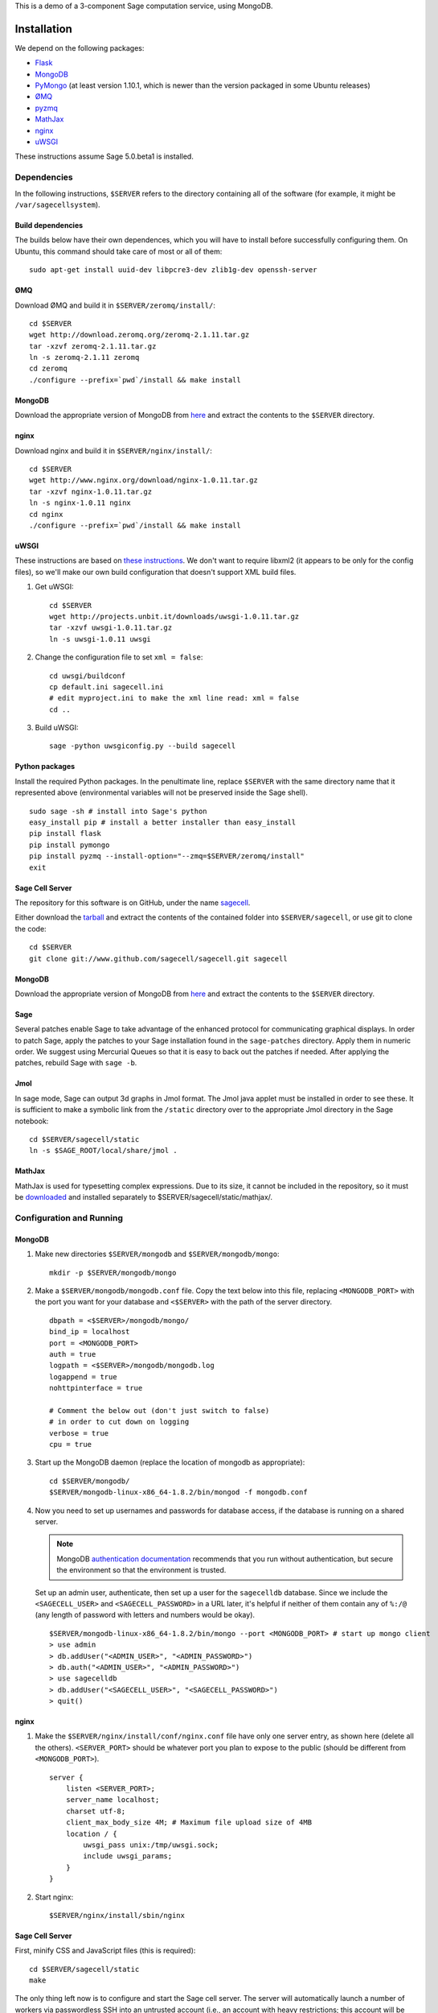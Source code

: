.. highlight:: bash

This is a demo of a 3-component Sage computation service,
using MongoDB.

Installation
============

We depend on the following packages:

* `Flask <http://flask.pocoo.org/>`_
* `MongoDB <http://www.mongodb.org/>`_
* `PyMongo <http://api.mongodb.org/python/current/>`_
  (at least version 1.10.1, which is newer than the version
  packaged in some Ubuntu releases)
* `ØMQ <http://www.zeromq.org/>`_
* `pyzmq <http://www.zeromq.org/bindings:python>`_
* `MathJax <http://www.mathjax.org/>`_
* `nginx <http://www.nginx.org/>`_
* `uWSGI <http://projects.unbit.it/uwsgi/>`_

These instructions assume Sage 5.0.beta1 is installed.

Dependencies
------------

In the following instructions, ``$SERVER`` refers to the directory
containing all of the software (for example, it might be
``/var/sagecellsystem``).

Build dependencies
^^^^^^^^^^^^^^^^^^

The builds below have their own dependences, which you will have to
install before successfully configuring them. On Ubuntu, this command
should take care of most or all of them::

    sudo apt-get install uuid-dev libpcre3-dev zlib1g-dev openssh-server

ØMQ
^^^

Download ØMQ and build it in ``$SERVER/zeromq/install/``::

    cd $SERVER
    wget http://download.zeromq.org/zeromq-2.1.11.tar.gz
    tar -xzvf zeromq-2.1.11.tar.gz
    ln -s zeromq-2.1.11 zeromq
    cd zeromq
    ./configure --prefix=`pwd`/install && make install

MongoDB
^^^^^^^

Download the appropriate version of MongoDB from
`here <http://www.mongodb.org/downloads>`_ and extract the
contents to the ``$SERVER`` directory.

nginx
^^^^^

Download nginx and build it in ``$SERVER/nginx/install/``::

    cd $SERVER
    wget http://www.nginx.org/download/nginx-1.0.11.tar.gz
    tar -xzvf nginx-1.0.11.tar.gz
    ln -s nginx-1.0.11 nginx
    cd nginx
    ./configure --prefix=`pwd`/install && make install

uWSGI
^^^^^

These instructions are based on `these instructions
<http://webapp.org.ua/dev/compiling-uwsgi-from-sources/>`_.  We don't
want to require libxml2 (it appears to be only for the config files),
so we'll make our own build configuration that doesn't support XML build
files.

#. Get uWSGI::

    cd $SERVER
    wget http://projects.unbit.it/downloads/uwsgi-1.0.11.tar.gz
    tar -xzvf uwsgi-1.0.11.tar.gz
    ln -s uwsgi-1.0.11 uwsgi

#. Change the configuration file to set ``xml = false``::

    cd uwsgi/buildconf
    cp default.ini sagecell.ini
    # edit myproject.ini to make the xml line read: xml = false
    cd ..

#. Build uWSGI::

    sage -python uwsgiconfig.py --build sagecell

Python packages
^^^^^^^^^^^^^^^

Install the required Python packages. In the penultimate line, replace
``$SERVER`` with the same directory name that it represented above
(environmental variables will not be preserved inside the Sage
shell). ::

    sudo sage -sh # install into Sage's python
    easy_install pip # install a better installer than easy_install
    pip install flask
    pip install pymongo
    pip install pyzmq --install-option="--zmq=$SERVER/zeromq/install"
    exit


Sage Cell Server
^^^^^^^^^^^^^^^^

The repository for this software is on GitHub, under the name
`sagecell <https://www.github.com/sagemath/sagecell>`_.

Either download the `tarball
<https://github.com/sagemath/sagecell/tarball/master>`_ and
extract the contents of the contained folder into ``$SERVER/sagecell``,
or use git to clone the code::

    cd $SERVER
    git clone git://www.github.com/sagecell/sagecell.git sagecell

MongoDB
^^^^^^^

Download the appropriate version of MongoDB from
`here <http://www.mongodb.org/downloads>`_ and extract the
contents to the ``$SERVER`` directory.


Sage
^^^^

Several patches enable Sage to take advantage of the enhanced protocol
for communicating graphical displays.  In order to patch Sage, apply
the patches to your Sage installation found in the ``sage-patches``
directory.  Apply them in numeric order.  We suggest using Mercurial
Queues so that it is easy to back out the patches if needed.  After
applying the patches, rebuild Sage with ``sage -b``.

Jmol
^^^^
In sage mode, Sage can output 3d graphs in Jmol format.  The Jmol java
applet must be installed in order to see these.  It is sufficient to
make a symbolic link from the ``/static`` directory over to the
appropriate Jmol directory in the Sage notebook::

    cd $SERVER/sagecell/static
    ln -s $SAGE_ROOT/local/share/jmol .

MathJax
^^^^^^^

MathJax is used for typesetting complex expressions. Due to its size, it
cannot be included in the repository, so it must be
`downloaded <http://www.mathjax.org/download/>`_ and installed
separately to $SERVER/sagecell/static/mathjax/.

Configuration and Running
-------------------------

MongoDB
^^^^^^^

#. Make new directories ``$SERVER/mongodb`` and
   ``$SERVER/mongodb/mongo``::

    mkdir -p $SERVER/mongodb/mongo

#. Make a ``$SERVER/mongodb/mongodb.conf`` file. Copy the text
   below into this file, replacing ``<MONGODB_PORT>`` with the port
   you want for your database and ``<$SERVER>`` with the path of
   the server directory. ::

    dbpath = <$SERVER>/mongodb/mongo/
    bind_ip = localhost
    port = <MONGODB_PORT>
    auth = true
    logpath = <$SERVER>/mongodb/mongodb.log
    logappend = true
    nohttpinterface = true

    # Comment the below out (don't just switch to false)
    # in order to cut down on logging
    verbose = true
    cpu = true

#. Start up the MongoDB daemon (replace the location of mongodb as
   appropriate)::

    cd $SERVER/mongodb/
    $SERVER/mongodb-linux-x86_64-1.8.2/bin/mongod -f mongodb.conf

#. Now you need to set up usernames and passwords for database access,
   if the database is running on a shared server.

   .. note::

     MongoDB `authentication documentation
     <http://www.mongodb.org/display/DOCS/Security+and+Authentication>`_
     recommends that you run without authentication, but secure the
     environment so that the environment is trusted.

   Set up an admin user, authenticate, then set up a user for the
   ``sagecelldb`` database.  Since we include the
   ``<SAGECELL_USER>`` and ``<SAGECELL_PASSWORD>`` in a URL later,
   it's helpful if neither of them contain any of ``%:/@`` (any
   length of password with letters and numbers would be okay).  ::

      $SERVER/mongodb-linux-x86_64-1.8.2/bin/mongo --port <MONGODB_PORT> # start up mongo client
      > use admin
      > db.addUser("<ADMIN_USER>", "<ADMIN_PASSWORD>")
      > db.auth("<ADMIN_USER>", "<ADMIN_PASSWORD>")
      > use sagecelldb
      > db.addUser("<SAGECELL_USER>", "<SAGECELL_PASSWORD>")
      > quit()

nginx
^^^^^

#. Make the ``$SERVER/nginx/install/conf/nginx.conf`` file have
   only one server entry, as shown here (delete all the others).
   ``<SERVER_PORT>`` should be whatever port you plan to expose to
   the public (should be different from ``<MONGODB_PORT>``). ::

    server {
        listen <SERVER_PORT>;
        server_name localhost;
        charset utf-8;
        client_max_body_size 4M; # Maximum file upload size of 4MB
        location / {
            uwsgi_pass unix:/tmp/uwsgi.sock;
            include uwsgi_params;
        }
    }

#. Start nginx::

    $SERVER/nginx/install/sbin/nginx

Sage Cell Server
^^^^^^^^^^^^^^^^

First, minify CSS and JavaScript files (this is required)::

    cd $SERVER/sagecell/static
    make

The only thing left now is to configure and start the Sage cell server.
The server will automatically launch a number of workers via
passwordless SSH into an untrusted account (i.e., an account with heavy
restrictions; this account will be executing arbitrary user code).

.. warning::

    The untrusted account will execute arbitrary user code, which may
    include malicious code.  Make *sure* that you are securing the
    account properly.  Working with a professional IT person is a very
    good idea here.  Since the untrusted accounts can be on any
    computer, one way to isolate these accounts is to host them in a
    virtual machine that can be reset if the machine is compromised.

    These instructions assume that the locked-down account is on the
    same computer as the server.

1. Install OpenSSH if it is not already installed.

2. Create a new restricted user account and enable passwordless SSH
   from your account to the restricted account::

     sudo adduser <UNTRUSTED_USER>
     ssh-keygen # not needed if you already have a public key
     sudo mkdir <UNTRUSTED_USER_HOME_DIR>/.ssh
     sudo cp ~/.ssh/id_rsa.pub <UNTRUSTED_USER_HOME_DIR>/.ssh/authorized_keys

   Test the passwordless SSH by logging in
   (``ssh <UNTRUSTED_USER>@localhost``) and out (``exit``).
   If you have a passphrase for your key, you may need to type it
   once, but there should be a way to store the key and log in
   fully automatically.

3. Create a configuration file
   ``$SERVER/sagecell/sagecell_config.py`` by copying and
   modifying
   ``$SERVER/sagecell/sagecell_config.py.default``.  The
   ``mongo_uri`` should be set to
   ``mongodb://<SAGECELL_USER>:<SAGECELL_PASSWORD>@localhost:<MONGODB_PORT>``.
   If you will be running the server using Sage, replace the line
   ``python='python'`` with ``python='sage -python'``.

  .. warning:: Make the ``sagecell_config.py`` file *only* readable by
      the trusted account, not by the untrusted account, since it
      contains the password to the database::

          chmod 600 sagecell_config.py

4. Create a symbolic link to uWSGI in $SERVER::

      ln -s $SERVER/uwsgi/uwsgi $SERVER/sagecell/uwsgi

5. Start the webserver::

       sage -sh
       cd $SERVER/sagecell
       ./start_web.py

   If there are errors, you may need to change permissions of
   /tmp/uwsgi.sock::
   
       chmod 777 /tmp/uwsgi.sock

6. Start the trusted server::

       sage -sh
       cd $SERVER/sagecell
       ./start_device.py

   When you want to shut down the server, just press Ctrl-C. This should
   automatically clean up the worker processes.

7. Go to ``http://localhost:<SERVER_PORT>`` to use the Sage Cell server.

License
=======

See the file "LICENSE.txt" for terms & conditions for usage and a
DISCLAIMER OF ALL WARRANTIES.
